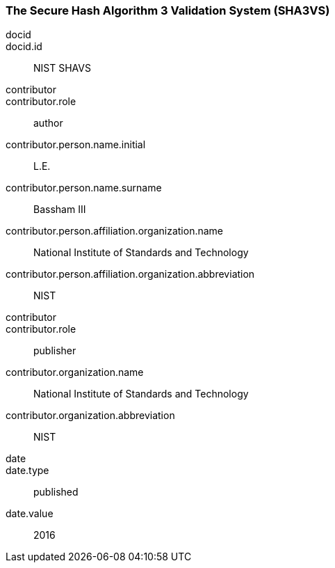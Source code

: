 
[%bibitem]
[[SHA3VS]]
=== The Secure Hash Algorithm 3 Validation System (SHA3VS)
docid::
docid.id:: NIST SHAVS
contributor::
contributor.role:: author
contributor.person.name.initial:: L.E.
contributor.person.name.surname:: Bassham III
contributor.person.affiliation.organization.name:: National Institute of Standards and Technology
contributor.person.affiliation.organization.abbreviation:: NIST
contributor::
contributor.role:: publisher
contributor.organization.name:: National Institute of Standards and Technology
contributor.organization.abbreviation:: NIST
date::
date.type:: published
date.value:: 2016
